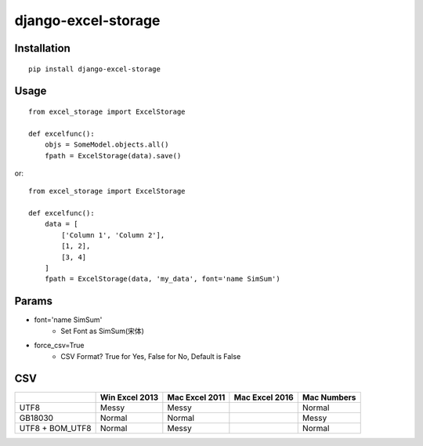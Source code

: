 ====================
django-excel-storage
====================

Installation
============

::

    pip install django-excel-storage


Usage
=====

::

    from excel_storage import ExcelStorage

    def excelfunc():
        objs = SomeModel.objects.all()
        fpath = ExcelStorage(data).save()


or::

    from excel_storage import ExcelStorage

    def excelfunc():
        data = [
            ['Column 1', 'Column 2'],
            [1, 2],
            [3, 4]
        ]
        fpath = ExcelStorage(data, 'my_data', font='name SimSum')


Params
======

* font='name SimSum'
    * Set Font as SimSum(宋体)
* force_csv=True
    * CSV Format? True for Yes, False for No, Default is False


CSV
===

+-----------------+----------------+----------------+----------------+-------------+
|                 | Win Excel 2013 | Mac Excel 2011 | Mac Excel 2016 | Mac Numbers |
+=================+================+================+================+=============+
| UTF8            | Messy          | Messy          |                | Normal      |
+-----------------+----------------+----------------+----------------+-------------+
| GB18030         | Normal         | Normal         |                | Messy       |
+-----------------+----------------+----------------+----------------+-------------+
| UTF8 + BOM_UTF8 | Normal         | Messy          |                | Normal      |
+-----------------+----------------+----------------+----------------+-------------+


